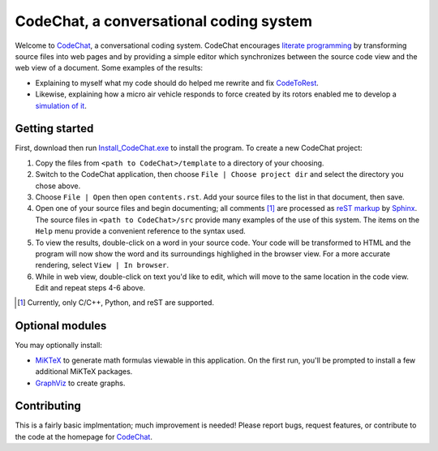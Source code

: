 CodeChat, a conversational coding system
========================================

Welcome to CodeChat_, a conversational coding system. CodeChat encourages `literate programming <http://www.literateprogramming.com/>`_ by transforming source files into web pages and by providing a simple editor which synchronizes between the source code view and the web view of a document. Some examples of the results:

* Explaining to myself what my code should do helped me rewrite and fix `CodeToRest <https://dl.dropbox.com/u/2337351/CodeChat/doc/CodeChat/CodeToRest.py.html>`_.
* Likewise, explaining how a micro air vehicle responds to force created by its rotors enabled me to develop a `simulation of it <https://dl.dropbox.com/u/2337351/MAV_class/Python_tutorial/mav3d_simulation.py.html>`_.

Getting started
---------------
First, download then run `Install_CodeChat.exe <https://dl.dropbox.com/u/2337351/CodeChat/Install_CodeChat.exe>`_ to install the program. To create a new CodeChat project:

#. Copy the files from ``<path to CodeChat>/template`` to a directory of your choosing.
#. Switch to the CodeChat application, then choose ``File | Choose project dir`` and select the directory you chose above.
#. Choose ``File | Open`` then open ``contents.rst``. Add your source files to the list in that document, then save.
#. Open one of your source files and begin documenting; all comments [#]_ are processed as `reST markup <https://dl.dropbox.com/u/2337351/rst-cheatsheet.html>`_ by `Sphinx <http://sphinx-doc.org/>`_. The source files in ``<path to CodeChat>/src`` provide many examples of the use of this system. The items on the ``Help`` menu provide a convenient reference to the syntax used.
#. To view the results, double-click on a word in your source code. Your code will be transformed to HTML and the program will now show the word and its surroundings highlighed in the browser view. For a more accurate rendering, select ``View | In browser``.
#. While in web view, double-click on text you'd like to edit, which will move to the same location in the code view. Edit and repeat steps 4-6 above.

.. [#] Currently, only C/C++, Python, and reST are supported. 

Optional modules
----------------
You may optionally install:

* `MiKTeX <http://miktex.org>`_ to generate math formulas viewable in this application. On the first run, you'll be prompted to install a few additional MiKTeX packages.
* `GraphViz <http://www.graphviz.org/>`_ to create graphs.

Contributing
------------
This is a fairly basic implmentation; much improvement is needed! Please report bugs, request features, or contribute to the code at the homepage for CodeChat_.

.. _CodeChat: https://bitbucket.org/bjones/documentation